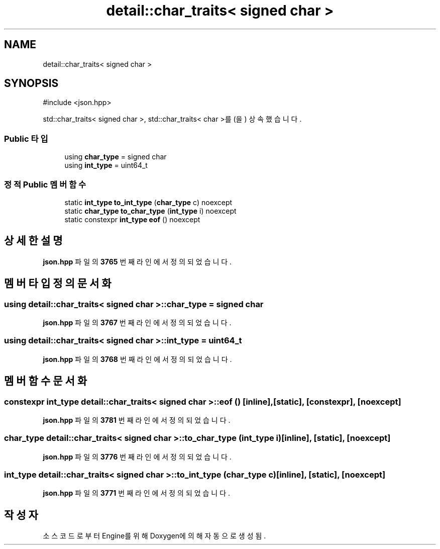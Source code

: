 .TH "detail::char_traits< signed char >" 3 "Version 1.0" "Engine" \" -*- nroff -*-
.ad l
.nh
.SH NAME
detail::char_traits< signed char >
.SH SYNOPSIS
.br
.PP
.PP
\fR#include <json\&.hpp>\fP
.PP
std::char_traits< signed char >, std::char_traits< char >를(을) 상속했습니다\&.
.SS "Public 타입"

.in +1c
.ti -1c
.RI "using \fBchar_type\fP = signed char"
.br
.ti -1c
.RI "using \fBint_type\fP = uint64_t"
.br
.in -1c
.SS "정적 Public 멤버 함수"

.in +1c
.ti -1c
.RI "static \fBint_type\fP \fBto_int_type\fP (\fBchar_type\fP c) noexcept"
.br
.ti -1c
.RI "static \fBchar_type\fP \fBto_char_type\fP (\fBint_type\fP i) noexcept"
.br
.ti -1c
.RI "static constexpr \fBint_type\fP \fBeof\fP () noexcept"
.br
.in -1c
.SH "상세한 설명"
.PP 
\fBjson\&.hpp\fP 파일의 \fB3765\fP 번째 라인에서 정의되었습니다\&.
.SH "멤버 타입정의 문서화"
.PP 
.SS "using \fBdetail::char_traits\fP< signed char >::char_type = signed char"

.PP
\fBjson\&.hpp\fP 파일의 \fB3767\fP 번째 라인에서 정의되었습니다\&.
.SS "using \fBdetail::char_traits\fP< signed char >::int_type = uint64_t"

.PP
\fBjson\&.hpp\fP 파일의 \fB3768\fP 번째 라인에서 정의되었습니다\&.
.SH "멤버 함수 문서화"
.PP 
.SS "constexpr \fBint_type\fP \fBdetail::char_traits\fP< signed char >::eof ()\fR [inline]\fP, \fR [static]\fP, \fR [constexpr]\fP, \fR [noexcept]\fP"

.PP
\fBjson\&.hpp\fP 파일의 \fB3781\fP 번째 라인에서 정의되었습니다\&.
.SS "\fBchar_type\fP \fBdetail::char_traits\fP< signed char >::to_char_type (\fBint_type\fP i)\fR [inline]\fP, \fR [static]\fP, \fR [noexcept]\fP"

.PP
\fBjson\&.hpp\fP 파일의 \fB3776\fP 번째 라인에서 정의되었습니다\&.
.SS "\fBint_type\fP \fBdetail::char_traits\fP< signed char >::to_int_type (\fBchar_type\fP c)\fR [inline]\fP, \fR [static]\fP, \fR [noexcept]\fP"

.PP
\fBjson\&.hpp\fP 파일의 \fB3771\fP 번째 라인에서 정의되었습니다\&.

.SH "작성자"
.PP 
소스 코드로부터 Engine를 위해 Doxygen에 의해 자동으로 생성됨\&.
